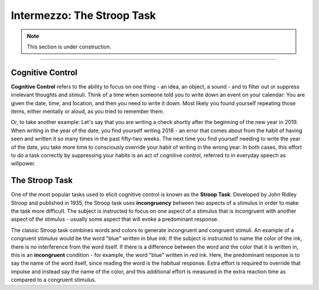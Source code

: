 .. _EP_Intermezzo_Stroop:

============================
Intermezzo: The Stroop Task
============================

.. note::

  This section is under construction.

------------

Cognitive Control
*************

**Cognitive Control** refers to the ability to focus on one thing - an idea, an object, a sound  - and to filter out or suppress irrelevant thoughts and stimuli. Think of a time when someone told you to write down an event on your calendar: You are given the date, time, and location, and then you need to write it down. Most likely you found yourself repeating those items, either mentally or aloud, as you tried to remember them.

Or, to take another example: Let's say that you are writing a check shortly after the beginning of the new year in 2019. When writing in the year of the date, you find yourself writing 2018 - an error that comes about from the habit of having seen and written it so many times in the past fifty-two weeks. The next time you find yourself needing to write the year of the date, you take more time to consciously override your habit of writing in the wrong year. In both cases, this effort to do a task correctly by suppressing your habits is an act of cognitive control, referred to in everyday speech as willpower.


The Stroop Task
***************

One of the most popular tasks used to elicit cognitive control is known as the **Stroop Task**. Developed by John Ridley Stroop and published in 1935, the Stroop task uses **incongruency** between two aspects of a stimulus in order to make the task more difficult. The subject is instructed to focus on one aspect of a stimulus that is incongruent with another aspect of the stimulus - usually some aspect that will evoke a predominant response.

The classic Stroop task combines words and colors to generate incongruent and congruent stimuli. An example of a congruent stimulus would be the word "blue" written in blue ink: If the subject is instructed to name the color of the ink, there is no interference from the word itself. If there is a difference between the word and the color that it is written in, this is an **incongruent** condition - for example, the word "blue" written in red ink. Here, the predominant response is to say the name of the word itself, since reading the word is the habitual response. Extra effort is required to override that impulse and instead say the name of the color, and this additional effort is measured in the extra reaction time as compared to a congruent stimulus.


